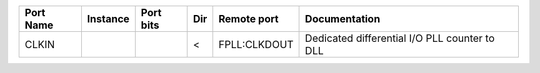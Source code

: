 +-----------+----------+-----------+-----+--------------+-----------------------------------------------+
| Port Name | Instance | Port bits | Dir |  Remote port |                                 Documentation |
+===========+==========+===========+=====+==============+===============================================+
|     CLKIN |          |           |   < | FPLL:CLKDOUT | Dedicated differential I/O PLL counter to DLL |
+-----------+----------+-----------+-----+--------------+-----------------------------------------------+

